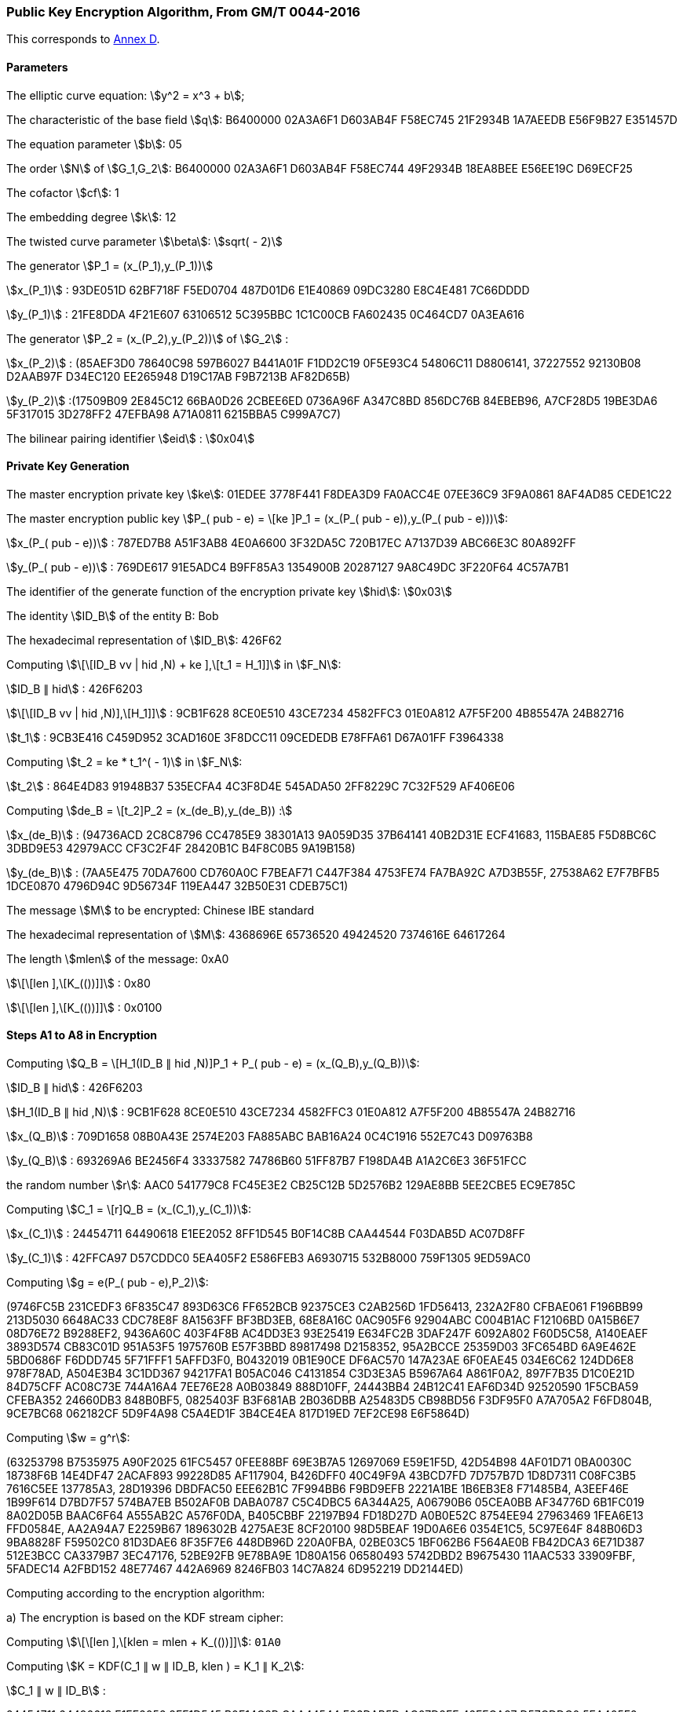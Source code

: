 
[[example-pke]]
=== Public Key Encryption Algorithm, From GM/T 0044-2016

This corresponds to <<GMT-0044.5-2017,Annex D>>.

==== Parameters

The elliptic curve equation: stem:[y^2 = x^3 + b];

The characteristic of the base field stem:[q]: B6400000 02A3A6F1 D603AB4F F58EC745 21F2934B 1A7AEEDB E56F9B27 E351457D

The equation parameter stem:[b]: 05

The order stem:[N] of stem:[G_1,G_2]: B6400000 02A3A6F1 D603AB4F F58EC744 49F2934B 18EA8BEE E56EE19C D69ECF25

The cofactor stem:[cf]: 1

The embedding degree stem:[k]: 12

The twisted curve parameter stem:[\beta]: stem:[sqrt( - 2)]

The generator stem:[P_1 = (x_(P_1),y_(P_1))]

stem:[x_(P_1)] : 93DE051D 62BF718F F5ED0704 487D01D6 E1E40869 09DC3280 E8C4E481 7C66DDDD

stem:[y_(P_1)] : 21FE8DDA 4F21E607 63106512 5C395BBC 1C1C00CB FA602435 0C464CD7 0A3EA616

The generator stem:[P_2 = (x_(P_2),y_(P_2))] of stem:[G_2] :

stem:[x_(P_2)] : (85AEF3D0 78640C98 597B6027 B441A01F F1DD2C19 0F5E93C4 54806C11 D8806141, 37227552 92130B08 D2AAB97F D34EC120 EE265948 D19C17AB F9B7213B AF82D65B)

stem:[y_(P_2)] :(17509B09 2E845C12 66BA0D26 2CBEE6ED 0736A96F A347C8BD 856DC76B 84EBEB96, A7CF28D5 19BE3DA6 5F317015 3D278FF2 47EFBA98 A71A0811 6215BBA5 C999A7C7)

The bilinear pairing identifier stem:[eid] : stem:[0x04]

==== Private Key Generation

The master encryption private key stem:[ke]: 01EDEE 3778F441 F8DEA3D9 FA0ACC4E 07EE36C9 3F9A0861 8AF4AD85 CEDE1C22

The master encryption public key stem:[P_( pub - e) = \[ke \]P_1 = (x_(P_( pub - e)),y_(P_( pub - e)))]:

stem:[x_(P_( pub - e))] : 787ED7B8 A51F3AB8 4E0A6600 3F32DA5C 720B17EC A7137D39 ABC66E3C 80A892FF

stem:[y_(P_( pub - e))] : 769DE617 91E5ADC4 B9FF85A3 1354900B 20287127 9A8C49DC 3F220F64 4C57A7B1

The identifier of the generate function of the encryption private key stem:[hid]: stem:[0x03]

The identity stem:[ID_B] of the entity B: Bob

The hexadecimal representation of stem:[ID_B]: 426F62

Computing stem:[\[\[ID_B vv | hid ,N) + ke \],\[t_1 = H_1\]\]] in stem:[F_N]:

stem:[ID_B ∥ hid] : 426F6203

stem:[\[\[ID_B vv | hid ,N)\],\[H_1\]\]] : 9CB1F628 8CE0E510 43CE7234 4582FFC3 01E0A812 A7F5F200 4B85547A 24B82716

stem:[t_1] : 9CB3E416 C459D952 3CAD160E 3F8DCC11 09CEDEDB E78FFA61 D67A01FF F3964338

Computing stem:[t_2 = ke * t_1^( - 1)] in stem:[F_N]:

stem:[t_2] : 864E4D83 91948B37 535ECFA4 4C3F8D4E 545ADA50 2FF8229C 7C32F529 AF406E06

Computing stem:[de_B = \[t_2\]P_2 = (x_(de_B),y_(de_B)) :]

stem:[x_(de_B)] : (94736ACD 2C8C8796 CC4785E9 38301A13 9A059D35 37B64141 40B2D31E ECF41683, 115BAE85 F5D8BC6C 3DBD9E53 42979ACC CF3C2F4F 28420B1C B4F8C0B5 9A19B158)

stem:[y_(de_B)] : (7AA5E475 70DA7600 CD760A0C F7BEAF71 C447F384 4753FE74 FA7BA92C A7D3B55F, 27538A62 E7F7BFB5 1DCE0870 4796D94C 9D56734F 119EA447 32B50E31 CDEB75C1)

The message stem:[M] to be encrypted: Chinese IBE standard

The hexadecimal representation of stem:[M]: 4368696E 65736520 49424520 7374616E 64617264

The length stem:[mlen] of the message: 0xA0

stem:[\[\[len \],\[K_(())\]\]] : 0x80

stem:[\[\[len \],\[K_(())\]\]] : 0x0100

==== Steps A1 to A8 in Encryption

Computing stem:[Q_B = \[H_1(ID_B ∥ hid ,N)\]P_1 + P_( pub - e) = (x_(Q_B),y_(Q_B))]:

stem:[ID_B ∥ hid] : 426F6203

stem:[H_1(ID_B ∥ hid ,N)] : 9CB1F628 8CE0E510 43CE7234 4582FFC3 01E0A812 A7F5F200 4B85547A 24B82716

stem:[x_(Q_B)] : 709D1658 08B0A43E 2574E203 FA885ABC BAB16A24 0C4C1916 552E7C43 D09763B8

stem:[y_(Q_B)] : 693269A6 BE2456F4 33337582 74786B60 51FF87B7 F198DA4B A1A2C6E3 36F51FCC

the random number stem:[r]: AAC0 541779C8 FC45E3E2 CB25C12B 5D2576B2 129AE8BB 5EE2CBE5 EC9E785C

Computing stem:[C_1 = \[r\]Q_B = (x_(C_1),y_(C_1))]:

stem:[x_(C_1)] : 24454711 64490618 E1EE2052 8FF1D545 B0F14C8B CAA44544 F03DAB5D AC07D8FF

stem:[y_(C_1)] : 42FFCA97 D57CDDC0 5EA405F2 E586FEB3 A6930715 532B8000 759F1305 9ED59AC0

Computing stem:[g = e(P_( pub - e),P_2)]:

(9746FC5B 231CEDF3 6F835C47 893D63C6 FF652BCB 92375CE3 C2AB256D 1FD56413, 232A2F80 CFBAE061 F196BB99 213D5030 6648AC33 CDC78E8F 8A1563FF BF3BD3EB, 68E8A16C 0AC905F6 92904ABC C004B1AC F12106BD 0A15B6E7 08D76E72 B9288EF2, 9436A60C 403F4F8B AC4DD3E3 93E25419 E634FC2B 3DAF247F 6092A802 F60D5C58, A140EAEF 3893D574 CB83C01D 951A53F5 1975760B E57F3BBD 89817498 D2158352, 95A2BCCE 25359D03 3FC654BD 6A9E462E 5BD0686F F6DDD745 5F71FFF1 5AFFD3F0, B0432019 0B1E90CE DF6AC570 147A23AE 6F0EAE45 034E6C62 124DD6E8 978F78AD, A504E3B4 3C1DD367 94217FA1 B05AC046 C4131854 C3D3E3A5 B5967A64 A861F0A2, 897F7B35 D1C0E21D 84D75CFF AC08C73E 744A16A4 7EE76E28 A0B03849 888D10FF, 24443BB4 24B12C41 EAF6D34D 92520590 1F5CBA59 CFEBA352 24660DB3 848B0BF5, 0825403F B3F681AB 2B036DBB A25483D5 CB98BD56 F3DF95F0 A7A705A2 F6FD804B, 9CE7BC68 062182CF 5D9F4A98 C5A4ED1F 3B4CE4EA 817D19ED 7EF2CE98 E6F5864D)

Computing stem:[w = g^r]:

(63253798 B7535975 A90F2025 61FC5457 0FEE88BF 69E3B7A5 12697069 E59E1F5D, 42D54B98 4AF01D71 0BA0030C 18738F6B 14E4DF47 2ACAF893 99228D85 AF117904, B426DFF0 40C49F9A 43BCD7FD 7D757B7D 1D8D7311 C08FC3B5 7616C5EE 137785A3, 28D19396 DBDFAC50 EEE62B1C 7F994BB6 F9BD9EFB 2221A1BE 1B6EB3E8 F71485B4, A3EEF46E 1B99F614 D7BD7F57 574BA7EB B502AF0B DABA0787 C5C4DBC5 6A344A25, A06790B6 05CEA0BB AF34776D 6B1FC019 8A02D05B BAAC6F64 A555AB2C A576F0DA, B405CBBF 22197B94 FD18D27D A0B0E52C 8754EE94 27963469 1FEA6E13 FFD0584E, AA2A94A7 E2259B67 1896302B 4275AE3E 8CF20100 98D5BEAF 19D0A6E6 0354E1C5, 5C97E64F 848B06D3 9BA8828F F59502C0 81D3DAE6 8F35F7E6 448DB96D 220A0FBA, 02BE03C5 1BF062B6 F564AE0B FB42DCA3 6E71D387 512E3BCC CA3379B7 3EC47176, 52BE92FB 9E78BA9E 1D80A156 06580493 5742DBD2 B9675430 11AAC533 33909FBF, 5FADEC14 A2FBD152 48E77467 442A6969 8246FB03 14C7A824 6D952219 DD2144ED)

Computing according to the encryption algorithm:

a) The encryption is based on the KDF stream cipher:

Computing stem:[\[\[len \],\[klen = mlen + K_(())\]\]]: `01A0`

Computing stem:[K = KDF(C_1 ∥ w ∥ ID_B, klen ) = K_1 ∥ K_2]:

stem:[C_1 ∥ w ∥ ID_B] :

24454711 64490618 E1EE2052 8FF1D545 B0F14C8B CAA44544 F03DAB5D AC07D8FF 42FFCA97 D57CDDC0 5EA405F2 E586FEB3 A6930715 532B8000 759F1305 9ED59AC0 63253798 B7535975 A90F2025 61FC5457 0FEE88BF 69E3B7A5 12697069 E59E1F5D 42D54B98 4AF01D71 0BA0030C 18738F6B 14E4DF47 2ACAF893 99228D85 AF117904 B426DFF0 40C49F9A 43BCD7FD 7D757B7D 1D8D7311 C08FC3B5 7616C5EE 137785A3 28D19396 DBDFAC50 EEE62B1C 7F994BB6 F9BD9EFB 2221A1BE 1B6EB3E8 F71485B4 A3EEF46E 1B99F614 D7BD7F57 574BA7EB B502AF0B DABA0787 C5C4DBC5 6A344A25 A06790B6 05CEA0BB AF34776D 6B1FC019 8A02D05B BAAC6F64 A555AB2C A576F0DA B405CBBF 22197B94 FD18D27D A0B0E52C 8754EE94 27963469 1FEA6E13 FFD0584E AA2A94A7 E2259B67 1896302B 4275AE3E 8CF20100 98D5BEAF 19D0A6E6 0354E1C5 5C97E64F 848B06D3 9BA8828F F59502C0 81D3DAE6 8F35F7E6 448DB96D 220A0FBA 02BE03C5 1BF062B6 F564AE0B FB42DCA3 6E71D387 512E3BCC CA3379B7 3EC47176 52BE92FB 9E78BA9E 1D80A156 06580493 5742DBD2 B9675430 11AAC533 33909FBF 5FADEC14 A2FBD152 48E77467 442A6969 8246FB03 14C7A824 6D952219 DD2144ED 426F62

stem:[K = K_1 ∥ K_2] : 58373260 F067EC48 667C21C1 44F8BC33 CD304978 8651FFD5 F738003E 51DF3117 4D0E4E40 2FD87F45 81B612F7 4259DB57 4F67ECE6

Computing stem:[C_2 = M o+ K_1]:

stem:[K_1] : 58373260 F067EC48 667C21C1 44F8BC33 CD304978

stem:[C_2] : 1B5F5B0E 95148968 2F3E64E1 378CDD5D A9513B1C

Computing stem:[C_3 = MAC(K_2,C_2)]:

stem:[K_2] : 8651FFD5 F738003E 51DF3117 4D0E4E40 2FD87F45 81B612F7 4259DB57 4F67ECE6

stem:[C_3] : BA672387 BCD6DE50 16A158A5 2BB2E7FC 429197BC AB70B25A FEE37A2B 9DB9F367

Computing stem:[C = C_1 ∥ C_3 ∥ C_2]:

24454711 64490618 E1EE2052 8FF1D545 B0F14C8B CAA44544 F03DAB5D AC07D8FF 42FFCA97 D57CDDC0 5EA405F2 E586FEB3 A6930715 532B8000 759F1305 9ED59AC0 BA672387 BCD6DE50 16A158A5 2BB2E7FC 429197BC AB70B25A FEE37A2B 9DB9F367 1B5F5B0E 95148968 2F3E64E1 378CDD5D A9513B1C

b) The encryption is based on the block cipher:

Computing stem:[\[\[len \],\[len \],\[klen = K_(())K_(())\]\]]: 0180

Computing stem:[K = KDF(C_1 ∥ w ∥ ID_B, klen ) = K_1 ∥ K_2]:

stem:[C_1 ∥ w ∥ ID_B] :

24454711 64490618 E1EE2052 8FF1D545 B0F14C8B CAA44544 F03DAB5D AC07D8FF 42FFCA97 D57CDDC0 5EA405F2 E586FEB3 A6930715 532B8000 759F1305 9ED59AC0 63253798 B7535975 A90F2025 61FC5457 0FEE88BF 69E3B7A5 12697069 E59E1F5D 42D54B98 4AF01D71 0BA0030C 18738F6B 14E4DF47 2ACAF893 99228D85 AF117904 B426DFF0 40C49F9A 43BCD7FD 7D757B7D 1D8D7311 C08FC3B5 7616C5EE 137785A3 28D19396 DBDFAC50 EEE62B1C 7F994BB6 F9BD9EFB 2221A1BE 1B6EB3E8 F71485B4 A3EEF46E 1B99F614 D7BD7F57 574BA7EB B502AF0B DABA0787 C5C4DBC5 6A344A25 A06790B6 05CEA0BB AF34776D 6B1FC019 8A02D05B BAAC6F64 A555AB2C A576F0DA B405CBBF 22197B94 FD18D27D A0B0E52C 8754EE94 27963469 1FEA6E13 FFD0584E AA2A94A7 E2259B67 1896302B 4275AE3E 8CF20100 98D5BEAF 19D0A6E6 0354E1C5 5C97E64F 848B06D3 9BA8828F F59502C0 81D3DAE6 8F35F7E6 448DB96D 220A0FBA 02BE03C5 1BF062B6 F564AE0B FB42DCA3 6E71D387 512E3BCC CA3379B7 3EC47176 52BE92FB 9E78BA9E 1D80A156 06580493 5742DBD2 B9675430 11AAC533 33909FBF 5FADEC14 A2FBD152 48E77467 442A6969 8246FB03 14C7A824 6D952219 DD2144ED 426F62

stem:[K = K_1 ∥ K_2] : 58373260 F067EC48 667C21C1 44F8BC33 CD304978 8651FFD5 F738003E 51DF3117 4D0E4E40 2FD87F45 81B612F7 4259DB57

Computing stem:[C_2 = Enc (K_1,M)]:

stem:[K_1] : 58373260 F067EC48 667C21C1 44F8BC33

stem:[M]
 with padding: 4368696E 65736520 49424520 7374616E 64617264 0C0C0C0C 0C0C0C0C 0C0C0C0C

stem:[C_2] : E05B6FAC 6F11B965 268C994F 00DBA7A8 132C9574 5B2CACB3 82FBFD90 6D9BA86A

Computing stem:[C_3 = MAC(K_2,C_2)]:

stem:[K_2] : CD304978 8651FFD5 F738003E 51DF3117 4D0E4E40 2FD87F45 81B612F7 4259DB57

stem:[C_3] : 12AF121D E3795AA5 14D0C6E7 949CE479 807E8B03 140DCA09 D18DD075 E47EB03C

Computing stem:[C = C_1 ∥ C_3 ∥ C_2]:

24454711 64490618 E1EE2052 8FF1D545 B0F14C8B CAA44544 F03DAB5D AC07D8FF 42FFCA97 D57CDDC0 5EA405F2 E586FEB3 A6930715 532B8000 759F1305 9ED59AC0 12AF121D E3795AA5 14D0C6E7 949CE479 807E8B03 140DCA09 D18DD075 E47EB03C E05B6FAC 6F11B965 268C994F 00DBA7A8 132C9574 5B2CACB3 82FBFD90 6D9BA86A

==== Steps B1 to B5 in Decryption

*The related values in the steps B1—B5* *in the process* *of decryption*:

Computing stem:[w^' = e(C_1^',de_B)]:

(63253798 B7535975 A90F2025 61FC5457 0FEE88BF 69E3B7A5 12697069 E59E1F5D, 42D54B98 4AF01D71 0BA0030C 18738F6B 14E4DF47 2ACAF893 99228D85 AF117904, B426DFF0 40C49F9A 43BCD7FD 7D757B7D 1D8D7311 C08FC3B5 7616C5EE 137785A3, 28D19396 DBDFAC50 EEE62B1C 7F994BB6 F9BD9EFB 2221A1BE 1B6EB3E8 F71485B4, A3EEF46E 1B99F614 D7BD7F57 574BA7EB B502AF0B DABA0787 C5C4DBC5 6A344A25, A06790B6 05CEA0BB AF34776D 6B1FC019 8A02D05B BAAC6F64 A555AB2C A576F0DA, B405CBBF 22197B94 FD18D27D A0B0E52C 8754EE94 27963469 1FEA6E13 FFD0584E, AA2A94A7 E2259B67 1896302B 4275AE3E 8CF20100 98D5BEAF 19D0A6E6 0354E1C5, 5C97E64F 848B06D3 9BA8828F F59502C0 81D3DAE6 8F35F7E6 448DB96D 220A0FBA, 02BE03C5 1BF062B6 F564AE0B FB42DCA3 6E71D387 512E3BCC CA3379B7 3EC47176, 52BE92FB 9E78BA9E 1D80A156 06580493 5742DBD2 B9675430 11AAC533 33909FBF, 5FADEC14 A2FBD152 48E77467 442A6969 8246FB03 14C7A824 6D952219 DD2144ED)

Computing according the encryption methods:

a) The encryption is based on the KDF stream cipher:

Computing stem:[\[\[len \],\[klen = mlen + K_(())\]\]]: 01A0

Computing stem:[K' = KDF(C_1^' ∥ w^' ∥ ID_B, klen ) = K_1^' ∥ K_2^']:

stem:[C_1^' ∥ w^' ∥ ID_B] :

24454711 64490618 E1EE2052 8FF1D545 B0F14C8B CAA44544 F03DAB5D AC07D8FF 42FFCA97 D57CDDC0 5EA405F2 E586FEB3 A6930715 532B8000 759F1305 9ED59AC0 63253798 B7535975 A90F2025 61FC5457 0FEE88BF 69E3B7A5 12697069 E59E1F5D 42D54B98 4AF01D71 0BA0030C 18738F6B 14E4DF47 2ACAF893 99228D85 AF117904 B426DFF0 40C49F9A 43BCD7FD 7D757B7D 1D8D7311 C08FC3B5 7616C5EE 137785A3 28D19396 DBDFAC50 EEE62B1C 7F994BB6 F9BD9EFB 2221A1BE 1B6EB3E8 F71485B4 A3EEF46E 1B99F614 D7BD7F57 574BA7EB B502AF0B DABA0787 C5C4DBC5 6A344A25 A06790B6 05CEA0BB AF34776D 6B1FC019 8A02D05B BAAC6F64 A555AB2C A576F0DA B405CBBF 22197B94 FD18D27D A0B0E52C 8754EE94 27963469 1FEA6E13 FFD0584E AA2A94A7 E2259B67 1896302B 4275AE3E 8CF20100 98D5BEAF 19D0A6E6 0354E1C5 5C97E64F 848B06D3 9BA8828F F59502C0 81D3DAE6 8F35F7E6 448DB96D 220A0FBA 02BE03C5 1BF062B6 F564AE0B FB42DCA3 6E71D387 512E3BCC CA3379B7 3EC47176 52BE92FB 9E78BA9E 1D80A156 06580493 5742DBD2 B9675430 11AAC533 33909FBF 5FADEC14 A2FBD152 48E77467 442A6969 8246FB03 14C7A824 6D952219 DD2144ED 426F62

stem:[K' = K_1^' ∥ K_2^'] : 58373260 F067EC48 667C21C1 44F8BC33 CD304978 8651FFD5 F738003E 51DF3117 4D0E4E40 2FD87F45 81B612F7 4259DB57 4F67ECE6

Computing stem:[M' = C_2^' o+ K_1^']:

stem:[K_1^'] : 58373260 F067EC48 667C21C1 44F8BC33 CD304978

stem:[M'] : 4368696E 65736520 49424520 7374616E 64617264

Computing stem:[u = MAC(K_2^',C_2^')]:

stem:[K_2^'] : 8651FFD5 F738003E 51DF3117 4D0E4E40 2FD87F45 81B612F7 4259DB57 4F67ECE6

stem:[u] : BA672387 BCD6DE50 16A158A5 2BB2E7FC 429197BC AB70B25A FEE37A2B 9DB9F367

stem:[u = C_3^'] , the message is: Chinese IBE standard

b) The encryption is based on the block cipher:

Computing stem:[\[\[len \],\[len \],\[klen = K_(())K_(())\]\]]: 0180

Computing stem:[K' = KDF(C_1^' ∥ w^' ∥ ID_B, klen ) = K_1^' ∥ K_2^']:

stem:[C_1^' ∥ w^' ∥ ID_B] :

24454711 64490618 E1EE2052 8FF1D545 B0F14C8B CAA44544 F03DAB5D AC07D8FF 42FFCA97 D57CDDC0 5EA405F2 E586FEB3 A6930715 532B8000 759F1305 9ED59AC0 63253798 B7535975 A90F2025 61FC5457 0FEE88BF 69E3B7A5 12697069 E59E1F5D 42D54B98 4AF01D71 0BA0030C 18738F6B 14E4DF47 2ACAF893 99228D85 AF117904 B426DFF0 40C49F9A 43BCD7FD 7D757B7D 1D8D7311 C08FC3B5 7616C5EE 137785A3 28D19396 DBDFAC50 EEE62B1C 7F994BB6 F9BD9EFB 2221A1BE 1B6EB3E8 F71485B4 A3EEF46E 1B99F614 D7BD7F57 574BA7EB B502AF0B DABA0787 C5C4DBC5 6A344A25 A06790B6 05CEA0BB AF34776D 6B1FC019 8A02D05B BAAC6F64 A555AB2C A576F0DA B405CBBF 22197B94 FD18D27D A0B0E52C 8754EE94 27963469 1FEA6E13 FFD0584E AA2A94A7 E2259B67 1896302B 4275AE3E 8CF20100 98D5BEAF 19D0A6E6 0354E1C5 5C97E64F 848B06D3 9BA8828F F59502C0 81D3DAE6 8F35F7E6 448DB96D 220A0FBA 02BE03C5 1BF062B6 F564AE0B FB42DCA3 6E71D387 512E3BCC CA3379B7 3EC47176 52BE92FB 9E78BA9E 1D80A156 06580493 5742DBD2 B9675430 11AAC533 33909FBF 5FADEC14 A2FBD152 48E77467 442A6969 8246FB03 14C7A824 6D952219 DD2144ED 426F62

stem:[K' = K_1^' ∥ K_2^'] : 58373260 F067EC48 667C21C1 44F8BC33 CD304978 8651FFD5 F738003E 51DF3117 4D0E4E40 2FD87F45 81B612F7 4259DB57

Computing stem:[M' = Dec (K_1^',C_2^')]:

stem:[K_1^'] : 58373260 F067EC48 667C21C1 44F8BC33

stem:[M'] : 4368696E 65736520 49424520 7374616E 64617264 0C0C0C0C 0C0C0C0C 0C0C0C0C

Computing stem:[u = MAC(K_2^',C_2^')]:

stem:[K_2^'] : CD304978 8651FFD5 F738003E 51DF3117 4D0E4E40 2FD87F45 81B612F7 4259DB57

stem:[u] : 12AF121D E3795AA5 14D0C6E7 949CE479 807E8B03 140DCA09 D18DD075 E47EB03C

stem:[u = C_3^'], the message is: Chinese IBE standard

